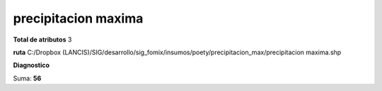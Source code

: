 precipitacion maxima
######################

**Total de atributos**
3

**ruta**
C:/Dropbox (LANCIS)/SIG/desarrollo/sig_fomix/insumos/poety/precipitacion_max/precipitacion maxima.shp

**Diagnostico**

.. csv-table:: Diagnostico
     :file: ./csv/diag_precipitacion_maxima.csv
     :header-rows: 1

Suma: **56**
